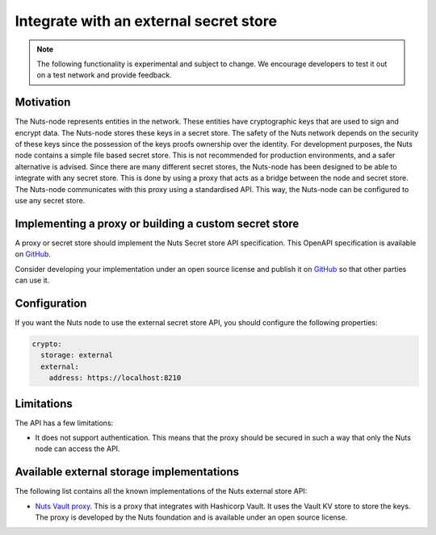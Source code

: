 .. _external-secret-store:

Integrate with an external secret store
#######################################

.. note::

    The following functionality is experimental and subject to change. We encourage developers to test it out on a test network and provide feedback.

Motivation
**********

The Nuts-node represents entities in the network. These entities have cryptographic keys that are used to sign and encrypt data. The Nuts-node stores these keys in a secret store. The safety of the Nuts network depends on the security of these keys since the possession of the keys proofs ownership over the identity. For development purposes, the Nuts node contains a simple file based secret store. This is not recommended for production environments, and a safer alternative is advised. Since there are many different secret stores, the Nuts-node has been designed to be able to integrate with any secret store. This is done by using a proxy that acts as a bridge between the node and secret store. The Nuts-node communicates with this proxy using a standardised API. This way, the Nuts-node can be configured to use any secret store.

Implementing a proxy or building a custom secret store
******************************************************

A proxy or secret store should implement the Nuts Secret store API specification. This OpenAPI specification is available on `GitHub <https://raw.githubusercontent.com/Nuts-foundation/Nuts-node/master/docs/_static/crypto/Nuts-storage-api-v1.yaml>`__.

Consider developing your implementation under an open source license and publish it on `GitHub <https://github.com>`__ so that other parties can use it.

Configuration
*************

If you want the Nuts node to use the external secret store API, you should configure the following properties:

.. code-block:: yaml

    crypto:
      storage: external
      external:
        address: https://localhost:8210

Limitations
***********

The API has a few limitations:

- It does not support authentication. This means that the proxy should be secured in such a way that only the Nuts node can access the API.

Available external storage implementations
******************************************

The following list contains all the known implementations of the Nuts external store API:

- `Nuts Vault proxy <https://github.com/nuts-foundation/hashicorp-vault-proxy>`__. This is a proxy that integrates with Hashicorp Vault. It uses the Vault KV store to store the keys. The proxy is developed by the Nuts foundation and is available under an open source license.
